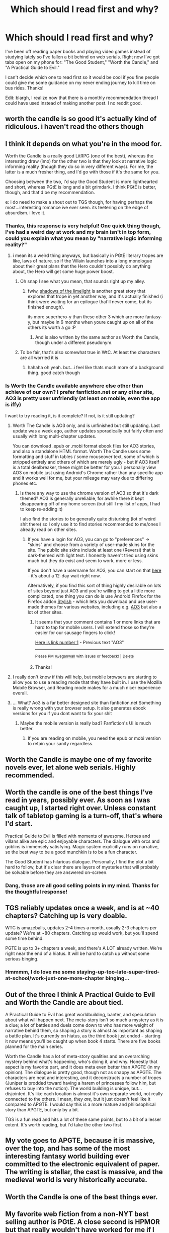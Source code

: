 #+TITLE: Which should I read first and why?

* Which should I read first and why?
:PROPERTIES:
:Author: TheLeo3314
:Score: 20
:DateUnix: 1522970915.0
:DateShort: 2018-Apr-06
:END:
I've been off reading paper books and playing video games instead of studying lately so I've fallen a bit behind on web serials. Right now I've got tabs open on my phone for: "The Good Student," "Worth the Candle," and "A Practical Guide to Evil."

I can't decide which one to read first so it would be cool if you fine people could give me some guidance on my never ending journey to kill time on bus rides. Thanks!

Edit: blargh, I realize now that there is a monthly recommendation thread I could have used instead of making another post. I no reddit good.


** worth the candle is so good it's actually kind of ridiculous. i haven't read the others though
:PROPERTIES:
:Author: Jokey665
:Score: 48
:DateUnix: 1522971114.0
:DateShort: 2018-Apr-06
:END:


** I think it depends on what you're in the mood for.

Worth the Candle is a really good LitRPG (one of the best), whereas the interesting draw (imo) for the other two is that they look at narrative logic informing reality (though they do so in very different ways). For me, the latter is a much fresher thing, and I'd go with those if it's the same for you.

Choosing between the two, I'd say the Good Student is more lighthearted and short, whereas PGtE is long and a bit grimdark. I think PGtE is better, though, and that'd be my recommendation.

e: i do need to make a shout out to TGS though, for having perhaps the most...interesting romance ive ever seen. its teetering on the edge of absurdism. i love it.
:PROPERTIES:
:Author: Croktopus
:Score: 29
:DateUnix: 1522972956.0
:DateShort: 2018-Apr-06
:END:

*** Thanks, this response is very helpful! One quick thing though, I've had a weird day at work and my brain isn't in top form, could you explain what you mean by "narrative logic informing reality?"
:PROPERTIES:
:Author: TheLeo3314
:Score: 5
:DateUnix: 1522977377.0
:DateShort: 2018-Apr-06
:END:

**** i mean its a weird thing anyways, but basically in PGtE literary tropes are like, laws of nature. so if the Villain launches into a long monologue about their great plans that the Hero couldn't possibly do anything about, the Hero will get some huge power boost.
:PROPERTIES:
:Author: Croktopus
:Score: 18
:DateUnix: 1522980294.0
:DateShort: 2018-Apr-06
:END:

***** Oh snap I see what you mean, that sounds right up my alley.
:PROPERTIES:
:Author: TheLeo3314
:Score: 8
:DateUnix: 1522981731.0
:DateShort: 2018-Apr-06
:END:

****** fwiw, [[http://alexanderwales.com/shadows/][shadows of the limelight]] is another great story that explores that trope in yet another way, and it's actually finished (i think were waiting for an epilogue that'll never come, but its finished enough).

its more superhero-y than these other 3 which are more fantasy-y, but maybe in 6 months when youre caught up on all of the others its worth a go :P
:PROPERTIES:
:Author: Croktopus
:Score: 13
:DateUnix: 1522982321.0
:DateShort: 2018-Apr-06
:END:

******* And is also written by the same author as Worth the Candle, though under a different pseudonym.
:PROPERTIES:
:Author: nicholaslaux
:Score: 1
:DateUnix: 1523033580.0
:DateShort: 2018-Apr-06
:END:


***** To be fair, that's also somewhat true in WtC. At least the characters are all worried it is
:PROPERTIES:
:Author: ShIxtan
:Score: 1
:DateUnix: 1522982388.0
:DateShort: 2018-Apr-06
:END:

****** hahaha oh yeah. but...i feel like thats much more of a background thing. good catch though
:PROPERTIES:
:Author: Croktopus
:Score: 1
:DateUnix: 1522983975.0
:DateShort: 2018-Apr-06
:END:


*** Is Worth the Candle available anywhere else other than achieve of our own? I prefer fanfiction.net or any other site, AO3 is pretty user unfriendly (at least on mobile, even the app is iffy)

I want to try reading it, is it complete? If not, is it still updating?
:PROPERTIES:
:Author: OnePunchFan8
:Score: 5
:DateUnix: 1523023797.0
:DateShort: 2018-Apr-06
:END:

**** Worth The Candle is AO3 only, and is unfinished but still updating. Last update was a week ago, author updates sporadically but fairly often and usually with long multi-chapter updates.

You can download .epub or .mobi format ebook files for AO3 stories, and also a standalone HTML format. Worth The Candle uses some formatting and stuff in tables / some mouseover text, some of which is stripped entirely and others of which are merely ugly - but if AO3 itself is a total dealbreaker, these might be better for you. I personally view AO3 on mobile just using Android's Chrome rather than any specific app and it works well for me, but your mileage may vary due to differing phones etc.
:PROPERTIES:
:Author: Escapement
:Score: 8
:DateUnix: 1523031277.0
:DateShort: 2018-Apr-06
:END:

***** Is there any way to use the chrome version of AO3 so that it's dark themed? AO3 is generally unreliable, for awhile there it kept disappearing off of my home screen (but still I my list of apps, I had to keep re-adding it)

I also find the stories to be generally quite disturbing (lot of weird shit there) so I only use it to find stories recommended to me/ones I already read on other sites.
:PROPERTIES:
:Author: OnePunchFan8
:Score: 1
:DateUnix: 1523032669.0
:DateShort: 2018-Apr-06
:END:

****** If you have a login for AO3, you can go to "preferences" -> "skins" and choose from a variety of user-made skins for the site. The public site skins include at least one (Reversi) that is dark-themed with light text. I honestly haven't tried using skins much but they do exist and seem to work, more or less.

If you don't have a username for AO3, you can start on that [[https://archiveofourown.org/invite_requests][here]] - it's about a 12-day wait right now.

Alternatively, if you find this sort of thing highly desirable on lots of sites beyond just AO3 and you're willing to get a little more complicated, one thing you can do is use Android Firefox for the Firefox addon [[https://addons.mozilla.org/en-US/firefox/addon/stylish/][Stylish]] - which lets you download and use user-made themes for various websites, including e.g. [[https://userstyles.org/styles/browse?search_terms=ao3][AO3]] but also a lot of other sites.
:PROPERTIES:
:Author: Escapement
:Score: 2
:DateUnix: 1523034013.0
:DateShort: 2018-Apr-06
:END:

******* It seems that your comment contains 1 or more links that are hard to tap for mobile users. I will extend those so they're easier for our sausage fingers to click!

[[https://userstyles.org/styles/browse?search_terms=ao3][Here is link number 1]] - Previous text "AO3"

--------------

^{Please} ^{PM} ^{[[/u/eganwall]]} ^{with} ^{issues} ^{or} ^{feedback!} ^{|} ^{[[https://reddit.com/message/compose/?to=FatFingerHelperBot&subject=delete&message=delete%20dwx7sp3][Delete]]}
:PROPERTIES:
:Author: FatFingerHelperBot
:Score: 1
:DateUnix: 1523034021.0
:DateShort: 2018-Apr-06
:END:


******* Thanks!
:PROPERTIES:
:Author: OnePunchFan8
:Score: 1
:DateUnix: 1523034043.0
:DateShort: 2018-Apr-06
:END:


**** I really don't know if this will help, but mobile browsers are starting to allow you to use a reading mode that they have built in. I use the Mozilla Mobile Browser, and Reading mode makes for a much nicer experience overall.
:PROPERTIES:
:Author: Kizadek
:Score: 2
:DateUnix: 1523075785.0
:DateShort: 2018-Apr-07
:END:


**** ... What? Ao3 is a far better designed site than fanfiction.net Something is really wrong with your browser setup. It also generates ebook versions for you if you dont want to fix your shit
:PROPERTIES:
:Author: Izeinwinter
:Score: 2
:DateUnix: 1523219648.0
:DateShort: 2018-Apr-09
:END:

***** Maybe the mobile version is really bad? Fanfiction's UI is much better.
:PROPERTIES:
:Author: OnePunchFan8
:Score: 1
:DateUnix: 1523221398.0
:DateShort: 2018-Apr-09
:END:

****** If you are reading on mobile, you need the epub or mobi version to retain your sanity regardless.
:PROPERTIES:
:Author: Izeinwinter
:Score: 1
:DateUnix: 1523225634.0
:DateShort: 2018-Apr-09
:END:


** Worth the Candle is maybe one of my favorite novels ever, let alone web serials. Highly recommended.
:PROPERTIES:
:Author: dalitt
:Score: 21
:DateUnix: 1522971300.0
:DateShort: 2018-Apr-06
:END:


** Worth the candle is one of the best things I've read in years, possibly ever. As soon as I was caught up, I started right over. Unless constant talk of tabletop gaming is a turn-off, that's where I'd start.

Practical Guide to Evil is filled with moments of awesome. Heroes and villans alike are epic and enjoyable characters. The dialogue with orcs and goblins is immensely satisfying. Magic system explicitly runs on narrative, so the best way to be a good munchkin is to be a fun character.

The Good Student has hilarious dialogue. Personally, I find the plot a bit hard to follow, but it's clear there are layers of mysteries that will probably be solvable before they are answered on-screen.
:PROPERTIES:
:Author: ShIxtan
:Score: 15
:DateUnix: 1522974328.0
:DateShort: 2018-Apr-06
:END:

*** Dang, those are all good selling points in my mind. Thanks for the thoughtful response!
:PROPERTIES:
:Author: TheLeo3314
:Score: 3
:DateUnix: 1522977664.0
:DateShort: 2018-Apr-06
:END:


** TGS reliably updates once a week, and is at ~40 chapters? Catching up is very doable.

WTC is amazeballs, updates 2-4 times a month, usually 2-3 chapters per update? We're at ~80 chapters. Catching up would work, but you'll spend some time behind.

PGTE is up to 3+ chapters a week, and there's A LOT already written. We're right near the end of a hiatus. It will be hard to catch up without some serious binging.
:PROPERTIES:
:Author: narfanator
:Score: 11
:DateUnix: 1522974063.0
:DateShort: 2018-Apr-06
:END:

*** Hmmmm, I do love me some staying-up-too-late-super-tired-at-school/work-just-one-more-chapter binging...
:PROPERTIES:
:Author: TheLeo3314
:Score: 8
:DateUnix: 1522977561.0
:DateShort: 2018-Apr-06
:END:


** Out of the three I think A Practical Guide to Evil and Worth the Candle are about tied.

A Practical Guide to Evil has great worldbuilding, banter, and speculation about what will happen next. The meta-story isn't so much a mystery as it is a clue; a lot of battles and duels come down to who has more weight of narrative behind them, so shaping a story is almost as important as shaping a battle plan. It's currently on hiatus, as the third book just ended - starting it now means you'll be caught up when book 4 starts. There are five books planned for the main series.

Worth the Candle has a lot of meta-story qualities and an overarching mystery behind what's happening, who's doing it, and why. Honestly that aspect is my favorite part, and it does meta even better than APGTE (in my opinion). The dialogue is pretty good, though not as snappy as APGTE. The characters are neat and interesting, and it deconstructs a number of tropes (Juniper is prodded toward having a harem of princesses follow him, but refuses to buy into the notion). The world building is unique, but... disjointed. It's like each location is almost it's own separate world, not really connected to the others. I mean, they /are,/ but it just doesn't feel like it compared to APGTE. I would say this is a more mature and philosophical story than APGTE, but only by a bit.

TGS is a fun read and hits a lot of these same points, but to a bit of a lesser extent. It's worth reading, but I'd take the other two first.
:PROPERTIES:
:Author: AurelianoTampa
:Score: 9
:DateUnix: 1523017037.0
:DateShort: 2018-Apr-06
:END:


** My vote goes to APGTE, because it is massive, over the top, and has some of the most interesting fantasy world building ever committed to the electronic equivalent of paper. The writing is stellar, the cast is massive, and the medieval world is very historically accurate.
:PROPERTIES:
:Author: everything-narrative
:Score: 5
:DateUnix: 1523036101.0
:DateShort: 2018-Apr-06
:END:


** Worth the Candle is one of the best things ever.
:PROPERTIES:
:Author: NoYouTryAnother
:Score: 4
:DateUnix: 1522977119.0
:DateShort: 2018-Apr-06
:END:


** My favorite web fiction from a non-NYT best selling author is PGtE. A close second is HPMOR but that really wouldn't have worked for me if I weren't already a HP fan.

I can't wait for April 8, when the new PGtE arc begins. It's super reliable, which I appreciate. If you're a straight up fantasy fan, this is the best.

If you are more about tabletop RPGs or even MMORPGs - WTC is the best SI I've ever read. It's easy to catch up to the end point, so if I were you, I'd catch up based on time (weekend= PGtE, overnight=WTC, but your MMV).

In both cases, give yourself a dozen chapters before you give up on it. PGtE's writing gets better.

I've never been able to get into TGS, but it is funny in stretches.
:PROPERTIES:
:Author: nineran
:Score: 3
:DateUnix: 1523017755.0
:DateShort: 2018-Apr-06
:END:


** Practical guide to evil has a lot of length to it already, but it's my favourite as it has a large cast of very interesting characters. It feels very worm esque in that every character is the main character of their story and the narrative arc with the Fae is one of my favourite fantasy books ever.

Worth the candle is also fantastic,but doesn't quite have the body of work yet to put it over practical guide, though it's likely to get to that vicinity.

The good student is probably the least obvious book of the three, in that it really goes all around the shop with its themes and ideas, but it has a very very unique take on fantasy creatures and the idea of the story being supreme.

I'd say worth the candle since it's not that far into it, so you'll be caught up soon enough to participate in discussions. Practical guide since I think it's a must read but the time sink might be a bit much.
:PROPERTIES:
:Author: ProfessorPhi
:Score: 3
:DateUnix: 1523029146.0
:DateShort: 2018-Apr-06
:END:


** I haven't read Worth the Candle yet. I want to finish working my way through The Wandering Inn before I take on another LitRPG.

I'm hot and cold on TGS. It does some good things with setup and resolution, but I don't enjoy it as much as Practical.

Have you read Worm and/or Twig yet?
:PROPERTIES:
:Score: 2
:DateUnix: 1523024793.0
:DateShort: 2018-Apr-06
:END:


** I haven't read TGS, so can't give a recommendation for or against.

Of the other two, I've read both, and while they're both enjoyable, I find that PGtE holds up a lot better when you reflect back upon it. It's a lot more self-conscious about the message it's trying to convey to the reader. When the main character does something morally dubious, that character reflects upon the dubiousness of the action.

WtC, on the other hand, has a similar amount of morally dubious stuff going down, with a lot less self-awareness. I found it more fun on the initial read-through, but kind of troubling as I reflect back upon it.

So, of WtC and PGtE, I'd recommend the latter, since I think it has more to say, and that's the kind of story I like.
:PROPERTIES:
:Author: Nimelennar
:Score: 4
:DateUnix: 1522979685.0
:DateShort: 2018-Apr-06
:END:

*** PGtE, at least in the first three quarters or so, has lot more funny & awesome moments too.
:PROPERTIES:
:Author: um_m
:Score: 3
:DateUnix: 1523015386.0
:DateShort: 2018-Apr-06
:END:


** Dissenting voice about PGtE: its really rather lightly written, eg. relatively low quality literature. Think of it as a sweet cereal breakfeast; good for a quick fix but not for long term sustenance, too much of it will give you trouble of the karies/diabetis kind. Same is true for good student.

Whereas WtC is pretty much a healthly and balanced breakfeast.
:PROPERTIES:
:Author: SvalbardCaretaker
:Score: 2
:DateUnix: 1523018777.0
:DateShort: 2018-Apr-06
:END:


** I highly recommend not starting unfinished works
:PROPERTIES:
:Author: monkyyy0
:Score: 2
:DateUnix: 1522974886.0
:DateShort: 2018-Apr-06
:END:

*** Why?
:PROPERTIES:
:Author: HeartwarmingLies
:Score: 3
:DateUnix: 1522983682.0
:DateShort: 2018-Apr-06
:END:

**** The pain ;__;
:PROPERTIES:
:Author: monkyyy0
:Score: 12
:DateUnix: 1522984653.0
:DateShort: 2018-Apr-06
:END:

***** Serial fiction is awesome though. It's great to have something to look forward to. :D
:PROPERTIES:
:Author: Cariyaga
:Score: 7
:DateUnix: 1523002560.0
:DateShort: 2018-Apr-06
:END:


***** Some people enjoy being able to follow along with the community as a piece of work gets written. Real pain only comes with unexpected hiatus for me.
:PROPERTIES:
:Author: Throwitover9000
:Score: 5
:DateUnix: 1523054973.0
:DateShort: 2018-Apr-07
:END:


*** I sympathize with that to some degree, I'll admit.
:PROPERTIES:
:Author: Kishoto
:Score: 2
:DateUnix: 1523022272.0
:DateShort: 2018-Apr-06
:END:


** All three are top tier. I recommend rolling a d3.
:PROPERTIES:
:Author: Detsuahxe
:Score: 1
:DateUnix: 1522972386.0
:DateShort: 2018-Apr-06
:END:


** Definitely worth the candle.
:PROPERTIES:
:Author: icesharkk
:Score: 1
:DateUnix: 1523039312.0
:DateShort: 2018-Apr-06
:END:


** The Good Student doesn't have the level of raw writing craft behind it that A Practical Guide to Evil does. Haven't read Worth the Candle, but Practical Guide is phenomenal.

(I'd go so far as to say that The Good Student doesn't justify a top 5 slot in web serials, even not counting WtC, as I haven't read that, AND counting all of Wildbow's works together. But that might be just a degree of personal preference that wouldn't apply to others.)
:PROPERTIES:
:Author: PastafarianGames
:Score: 1
:DateUnix: 1523049289.0
:DateShort: 2018-Apr-07
:END:


** I can't speak for the other two, but The Good Student is terrible. It reads like a scrappy first draft that got published by mistake. The kind of thing that needed 3 or 4 heavy rewrites, and should never have seen the light of day.

Don't waste your time.
:PROPERTIES:
:Author: Boron_the_Moron
:Score: 1
:DateUnix: 1523215243.0
:DateShort: 2018-Apr-08
:END:
